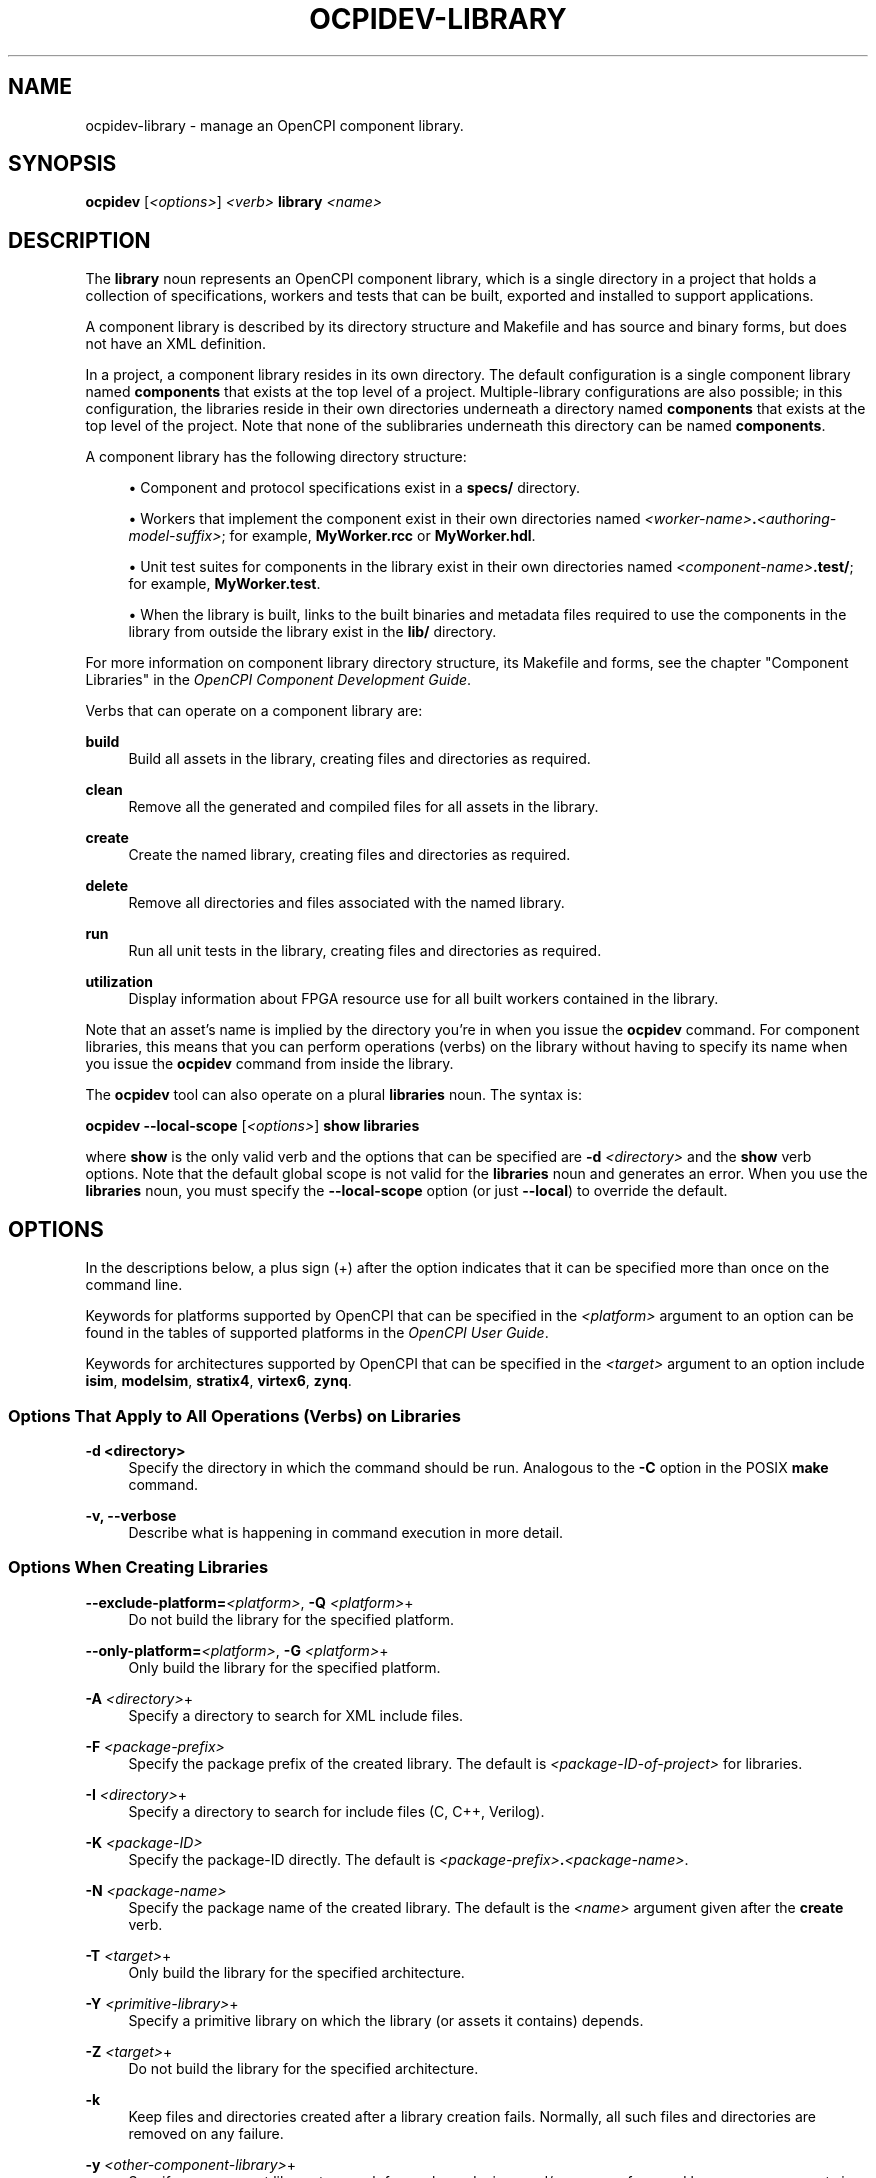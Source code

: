 .\"     Title: ocpidev-library
.\"    Author: [FIXME: author] [see http://www.docbook.org/tdg5/en/html/author]
.\" Generator: DocBook XSL Stylesheets vsnapshot <http://docbook.sf.net/>
.\"      Date: 07/14/2020
.\"    Manual: \ \&
.\"    Source: \ \&
.\"  Language: English
.\"
.TH "OCPIDEV\-LIBRARY" "1" "07/14/2020" "\ \&" "\ \&"
.\" -----------------------------------------------------------------
.\" * Define some portability stuff
.\" -----------------------------------------------------------------
.\" ~~~~~~~~~~~~~~~~~~~~~~~~~~~~~~~~~~~~~~~~~~~~~~~~~~~~~~~~~~~~~~~~~
.\" http://bugs.debian.org/507673
.\" http://lists.gnu.org/archive/html/groff/2009-02/msg00013.html
.\" ~~~~~~~~~~~~~~~~~~~~~~~~~~~~~~~~~~~~~~~~~~~~~~~~~~~~~~~~~~~~~~~~~
.ie \n(.g .ds Aq \(aq
.el       .ds Aq '
.\" -----------------------------------------------------------------
.\" * set default formatting
.\" -----------------------------------------------------------------
.\" disable hyphenation
.nh
.\" disable justification (adjust text to left margin only)
.ad l
.\" -----------------------------------------------------------------
.\" * MAIN CONTENT STARTS HERE *
.\" -----------------------------------------------------------------
.SH "NAME"
ocpidev-library \- manage an OpenCPI component library\&.
.SH "SYNOPSIS"
.sp
\fBocpidev\fR [\fI<options>\fR] \fI<verb>\fR \fBlibrary\fR \fI<name>\fR
.SH "DESCRIPTION"
.sp
The \fBlibrary\fR noun represents an OpenCPI component library, which is a single directory in a project that holds a collection of specifications, workers and tests that can be built, exported and installed to support applications\&.
.sp
A component library is described by its directory structure and Makefile and has source and binary forms, but does not have an XML definition\&.
.sp
In a project, a component library resides in its own directory\&. The default configuration is a single component library named \fBcomponents\fR that exists at the top level of a project\&. Multiple\-library configurations are also possible; in this configuration, the libraries reside in their own directories underneath a directory named \fBcomponents\fR that exists at the top level of the project\&. Note that none of the sublibraries underneath this directory can be named \fBcomponents\fR\&.
.sp
A component library has the following directory structure:
.sp
.RS 4
.ie n \{\
\h'-04'\(bu\h'+03'\c
.\}
.el \{\
.sp -1
.IP \(bu 2.3
.\}
Component and protocol specifications exist in a
\fBspecs/\fR
directory\&.
.RE
.sp
.RS 4
.ie n \{\
\h'-04'\(bu\h'+03'\c
.\}
.el \{\
.sp -1
.IP \(bu 2.3
.\}
Workers that implement the component exist in their own directories named
\fI<worker\-name>\fR\fB\&.\fR\fI<authoring\-model\-suffix>\fR; for example,
\fBMyWorker\&.rcc\fR
or
\fBMyWorker\&.hdl\fR\&.
.RE
.sp
.RS 4
.ie n \{\
\h'-04'\(bu\h'+03'\c
.\}
.el \{\
.sp -1
.IP \(bu 2.3
.\}
Unit test suites for components in the library exist in their own directories named
\fI<component\-name>\fR\fB\&.test/\fR; for example,
\fBMyWorker\&.test\fR\&.
.RE
.sp
.RS 4
.ie n \{\
\h'-04'\(bu\h'+03'\c
.\}
.el \{\
.sp -1
.IP \(bu 2.3
.\}
When the library is built, links to the built binaries and metadata files required to use the components in the library from outside the library exist in the
\fBlib/\fR
directory\&.
.RE
.sp
For more information on component library directory structure, its Makefile and forms, see the chapter "Component Libraries" in the \fIOpenCPI Component Development Guide\fR\&.
.sp
Verbs that can operate on a component library are:
.PP
\fBbuild\fR
.RS 4
Build all assets in the library, creating files and directories as required\&.
.RE
.PP
\fBclean\fR
.RS 4
Remove all the generated and compiled files for all assets in the library\&.
.RE
.PP
\fBcreate\fR
.RS 4
Create the named library, creating files and directories as required\&.
.RE
.PP
\fBdelete\fR
.RS 4
Remove all directories and files associated with the named library\&.
.RE
.PP
\fBrun\fR
.RS 4
Run all unit tests in the library, creating files and directories as required\&.
.RE
.PP
\fButilization\fR
.RS 4
Display information about FPGA resource use for all built workers contained in the library\&.
.RE
.sp
Note that an asset\(cqs name is implied by the directory you\(cqre in when you issue the \fBocpidev\fR command\&. For component libraries, this means that you can perform operations (verbs) on the library without having to specify its name when you issue the \fBocpidev\fR command from inside the library\&.
.sp
The \fBocpidev\fR tool can also operate on a plural \fBlibraries\fR noun\&. The syntax is:
.sp
\fBocpidev \-\-local\-scope\fR [\fI<options>\fR] \fBshow libraries\fR
.sp
where \fBshow\fR is the only valid verb and the options that can be specified are \fB\-d\fR \fI<directory>\fR and the \fBshow\fR verb options\&. Note that the default global scope is not valid for the \fBlibraries\fR noun and generates an error\&. When you use the \fBlibraries\fR noun, you must specify the \fB\-\-local\-scope\fR option (or just \fB\-\-local\fR) to override the default\&.
.SH "OPTIONS"
.sp
In the descriptions below, a plus sign (+) after the option indicates that it can be specified more than once on the command line\&.
.sp
Keywords for platforms supported by OpenCPI that can be specified in the \fI<platform>\fR argument to an option can be found in the tables of supported platforms in the \fIOpenCPI User Guide\fR\&.
.sp
Keywords for architectures supported by OpenCPI that can be specified in the \fI<target>\fR argument to an option include \fBisim\fR, \fBmodelsim\fR, \fBstratix4\fR, \fBvirtex6\fR, \fBzynq\fR\&.
.SS "Options That Apply to All Operations (Verbs) on Libraries"
.PP
\fB\-d <directory>\fR
.RS 4
Specify the directory in which the command should be run\&. Analogous to the
\fB\-C\fR
option in the POSIX
\fBmake\fR
command\&.
.RE
.PP
\fB\-v, \-\-verbose\fR
.RS 4
Describe what is happening in command execution in more detail\&.
.RE
.SS "Options When Creating Libraries"
.PP
\fB\-\-exclude\-platform=\fR\fI<platform>\fR, \fB\-Q\fR \fI<platform>\fR+
.RS 4
Do not build the library for the specified platform\&.
.RE
.PP
\fB\-\-only\-platform=\fR\fI<platform>\fR, \fB\-G\fR \fI<platform>\fR+
.RS 4
Only build the library for the specified platform\&.
.RE
.PP
\fB\-A\fR \fI<directory>\fR+
.RS 4
Specify a directory to search for XML include files\&.
.RE
.PP
\fB\-F\fR \fI<package\-prefix>\fR
.RS 4
Specify the package prefix of the created library\&. The default is
\fI<package\-ID\-of\-project>\fR
for libraries\&.
.RE
.PP
\fB\-I\fR \fI<directory>\fR+
.RS 4
Specify a directory to search for include files (C, C++, Verilog)\&.
.RE
.PP
\fB\-K\fR \fI<package\-ID>\fR
.RS 4
Specify the package\-ID directly\&. The default is
\fI<package\-prefix>\fR\fB\&.\fR\fI<package\-name>\fR\&.
.RE
.PP
\fB\-N\fR \fI<package\-name>\fR
.RS 4
Specify the package name of the created library\&. The default is the
\fI<name>\fR
argument given after the
\fBcreate\fR
verb\&.
.RE
.PP
\fB\-T\fR \fI<target>\fR+
.RS 4
Only build the library for the specified architecture\&.
.RE
.PP
\fB\-Y\fR \fI<primitive\-library>\fR+
.RS 4
Specify a primitive library on which the library (or assets it contains) depends\&.
.RE
.PP
\fB\-Z\fR \fI<target>\fR+
.RS 4
Do not build the library for the specified architecture\&.
.RE
.PP
\fB\-k\fR
.RS 4
Keep files and directories created after a library creation fails\&. Normally, all such files and directories are removed on any failure\&.
.RE
.PP
\fB\-y\fR \fI<other\-component\-library>\fR+
.RS 4
Specify a component library to search for workers, devices and/or specs referenced by one or more assets in the created library\&.
.RE
.SS "Options When Deleting Libraries"
.PP
\fB\-f\fR
.RS 4
Force deletion: do not ask for confirmation when deleting a library\&. Normally, you are asked to confirm a deletion\&.
.RE
.SS "Options When Building Libraries"
.PP
\fB\-\-hdl\fR
.RS 4
Limit the assets being built to HDL primitives, workers or platforms\&.
.RE
.PP
\fB\-\-hdl\-platform=\fR\fI<hdl\-platform>\fR+
.RS 4
Build HDL assets in the library for the specified HDL platform\&.
.RE
.PP
\fB\-\-hdl\-rcc\-platform=\fR\fI<platform>\fR+
.RS 4
Build RCC/ACI assets in the library for the RCC platforms associated with the specified HDL platform\&. If this option is not used (and
\fB\-\-rcc\-platform\fR
\fI<platform>\fR
is also not used), the current development software platform is used as the single RCC platform used for building\&.
.RE
.PP
\fB\-\-hdl\-target=\fR\fI<target>\fR+
.RS 4
Build HDL assets in the library for the specified HDL architecture\&. If only HDL targets are specified (and no HDL platforms), containers are not built for HDL assemblies or unit test suites\&.
.RE
.PP
\fB\-\-rcc\fR
.RS 4
Limit the assets being built to RCC workers\&.
.RE
.PP
\fB\-\-rcc\-platform=\fR\fI<platform>\fR+
.RS 4
Build RCC/ACI assets in the library for the specified RCC platform\&. If this option is not used (and
\fB\-\-hdl\-rcc\-platform\fR
\fI<platform>\fR
is also not used), the current development software platform is used as the single RCC platform used for building\&.
.RE
.PP
\fB\-\-worker=\fR\fI<worker>\fR+
.RS 4
Limit the assets being built to the specified worker\&.
.RE
.SS "Options When Running Libraries"
.sp
The options described here, when used in an "ocpidev run library" command, are applied as appropriate to all of the unit tests that reside in the library\&.
.PP
\fB\-\-accumulate\-errors\fR
.RS 4
Report execution or verification errors as they occur rather than ending the test on the first failure detected\&.
.RE
.PP
\fB\-\-exclude\-platform=\fR\fI<platform>\fR, \fBQ\fR \fI<platform>\fR+
.RS 4
Specify the runtime platform to omit from a unit test suite\&.
.RE
.PP
\fB\-\-hdl\-platform=\fR\fI<platform>\fR+
.RS 4
Specify the HDL platform to use with the unit test suite\&. This option is only valid in generate and build phases\&.
.RE
.PP
\fB\-\-keep\-simulations\fR
.RS 4
Keep HDL simulation files regardless of verification results\&. By default, simulation files are removed if the verification is successful\&. Warning: Simulation files can become large!
.RE
.PP
\fB\-\-library=\fR\fI<library>\fR, \fB\-l\fR \fI<library>\fR
.RS 4
Run the unit test suite(s) in the specified library\&.
.RE
.PP
\fB\-\-mode=\fR\fI<mode>\fR[,\fI<mode>\fR[,\fI<mode>\fR\&...]]
.RS 4
Specify which phase(s) of the unit test suite to execute\&. Valid modes are:
.sp
.RS 4
.ie n \{\
\h'-04'\(bu\h'+03'\c
.\}
.el \{\
.sp -1
.IP \(bu 2.3
.\}
\fBall\fR: execute all five phases (the default if
\fB\-\-mode\fR
is not used)
.RE
.sp
.RS 4
.ie n \{\
\h'-04'\(bu\h'+03'\c
.\}
.el \{\
.sp -1
.IP \(bu 2.3
.\}
\fBgen\fR: execute generate phase
.RE
.sp
.RS 4
.ie n \{\
\h'-04'\(bu\h'+03'\c
.\}
.el \{\
.sp -1
.IP \(bu 2.3
.\}
\fBgen_build\fR: execute generate and build phases
.RE
.sp
.RS 4
.ie n \{\
\h'-04'\(bu\h'+03'\c
.\}
.el \{\
.sp -1
.IP \(bu 2.3
.\}
\fBprep_run_verify\fR: execute prepare, run, and verify phases
.RE
.sp
.RS 4
.ie n \{\
\h'-04'\(bu\h'+03'\c
.\}
.el \{\
.sp -1
.IP \(bu 2.3
.\}
\fBprep\fR: execute prepare phase
.RE
.sp
.RS 4
.ie n \{\
\h'-04'\(bu\h'+03'\c
.\}
.el \{\
.sp -1
.IP \(bu 2.3
.\}
\fBrun\fR: execute run phase
.RE
.sp
.RS 4
.ie n \{\
\h'-04'\(bu\h'+03'\c
.\}
.el \{\
.sp -1
.IP \(bu 2.3
.\}
\fBprep_run\fR: execute prepare and run phases
.RE
.sp
.RS 4
.ie n \{\
\h'-04'\(bu\h'+03'\c
.\}
.el \{\
.sp -1
.IP \(bu 2.3
.\}
\fBverify\fR: execute verify phase
.RE
.sp
.RS 4
.ie n \{\
\h'-04'\(bu\h'+03'\c
.\}
.el \{\
.sp -1
.IP \(bu 2.3
.\}
\fBview\fR: execute the view script (view\&.sh) on an already executed run
.RE
.sp
.RS 4
.ie n \{\
\h'-04'\(bu\h'+03'\c
.\}
.el \{\
.sp -1
.IP \(bu 2.3
.\}
\fBclean_all\fR: clean all generated files
.RE
.sp
.RS 4
.ie n \{\
\h'-04'\(bu\h'+03'\c
.\}
.el \{\
.sp -1
.IP \(bu 2.3
.\}
\fBclean_run\fR: clean all files generated during the run phase
.RE
.RE
.PP
\fB\-\-only\-platform=\fR\fI<platform>\fR, \fBG\fR \fI<platform>\fR+
.RS 4
Specify the runtime platform to use with a unit test suite\&.
.RE
.PP
\fB\-\-rcc\-platform=\fR\fI<platform>\fR+
.RS 4
Specify the RCC platform to use to build and generate the unit tests suite\&.
.RE
.PP
\fB\-\-remotes=\fR\fI<system>\fR
.RS 4
Specify the remote system to run the unit test suite(s) by setting the
\fBOCPI_REMOTE_TEST_SYS\fR
variable\&. See the section "Defining Remote Systems for Executing Tests" in the
\fIOpenCPI Component Development Guide\fR
for more information\&.
.RE
.PP
\fB\-\-view\fR
.RS 4
Run the view script (\fBview\&.sh\fR) for the test at the conclusion of the test suite\(cqs execution\&.
.RE
.SS "Options When Showing Libraries (plural noun only)"
.PP
\fB\-\-json\fR
.RS 4
Format the output in Javascript Object Notation (JSON) format for integration with other software\&.
.RE
.PP
\fB\-\-local\-scope\fR
.RS 4
Only display information about the local library\&.
.RE
.PP
\fB\-\-simple\fR
.RS 4
Format the output as simply as possible\&.
.RE
.PP
\fB\-\-table\fR
.RS 4
Display the output in an easy\-to\-read table\&. This is the default display format used if
\fB\-\-simple\fR
or
\fB\-\-json\fR
are not used\&.
.RE
.SS "Options When Using Utilization on Libraries"
.PP
\fB\-\-hdl=\fR\fI<library>\fR
.RS 4
Display information about FPGA resource use for the built workers contained in the specified HDL library\&.
.RE
.PP
\fB\-\-format=\fR{\fBtable\fR|\fBlatex\fR}
.RS 4
Specify the format in which to output the usage information\&. Specifying
\fBtable\fR
sends the information to stdout in tabular format\&. Specifying
\fBlatex\fR
bypasses
\fBstdout\fR
and writes all output to
\fButilization\&.inc\fR
files in the directories for the assets on which it operates\&.
.RE
.PP
\fB\-\-hdl\-platform=\fR\fI<platform>\fR+
.RS 4
Display information about FPGA resource use for the built workers in the libraries on the specified HDL platform\&.
.RE
.PP
\fB\-\-library=\fR\fI<library>\fR, \fB\-l\fR \fI<library>\fR
.RS 4
Display information about FPGA resource use for the built workers in the specified library\&.
.RE
.PP
\fB\-P\fR \fI<hdl\-platform>\fR
.RS 4
Display information about FPGA resource use for the built workers in the libaries on the specified HDL platform\&.
.RE
.SH "EXAMPLES"
.sp
.RS 4
.ie n \{\
\h'-04' 1.\h'+01'\c
.\}
.el \{\
.sp -1
.IP "  1." 4.2
.\}
Create the default
\fBcomponents\fR
library for a project:
.sp
.if n \{\
.RS 4
.\}
.nf
ocpidev create library components
.fi
.if n \{\
.RE
.\}
.RE
.sp
.RS 4
.ie n \{\
\h'-04' 2.\h'+01'\c
.\}
.el \{\
.sp -1
.IP "  2." 4.2
.\}
Inside the
\fBassets\fR
project, build the
\fButil_comps\fR
library for the
\fBzed\fR
HDL platform and
\fBxilinx13_3\fR
RCC platform\&.
.sp
.if n \{\
.RS 4
.\}
.nf
ocpidev build library util_comps \-\-hdl\-platform zed
                                 \-\-rcc\-platform xilinx13_3
.fi
.if n \{\
.RE
.\}
.RE
.sp
.RS 4
.ie n \{\
\h'-04' 3.\h'+01'\c
.\}
.el \{\
.sp -1
.IP "  3." 4.2
.\}
Inside the
\fBassets\fR
project, clean the
\fButil_comps\fR
library:
.sp
.if n \{\
.RS 4
.\}
.nf
ocpidev clean library util_comps
.fi
.if n \{\
.RE
.\}
.RE
.sp
.RS 4
.ie n \{\
\h'-04' 4.\h'+01'\c
.\}
.el \{\
.sp -1
.IP "  4." 4.2
.\}
Run all the unit tests in the default
\fBcomponents\fR
library inside the current project:
.sp
.if n \{\
.RS 4
.\}
.nf
ocpidev run library components
.fi
.if n \{\
.RE
.\}
.RE
.sp
.RS 4
.ie n \{\
\h'-04' 5.\h'+01'\c
.\}
.el \{\
.sp -1
.IP "  5." 4.2
.\}
Display information about the libraries in the current project:
.sp
.if n \{\
.RS 4
.\}
.nf
ocpidev show libraries \-\-local\-scope
.fi
.if n \{\
.RE
.\}
.RE
.sp
.RS 4
.ie n \{\
\h'-04' 6.\h'+01'\c
.\}
.el \{\
.sp -1
.IP "  6." 4.2
.\}
Display FPGA resource usage information for all built workers in the
\fBcomponents\fR
library in the current project:
.sp
.if n \{\
.RS 4
.\}
.nf
ocpidev utilization library components
.fi
.if n \{\
.RE
.\}
.RE
.SH "BUGS"
.sp
See https://www\&.opencpi\&.org/report\-defects
.SH "RESOURCES"
.sp
See the main web site: https://www\&.opencpi\&.org
.SH "SEE ALSO"
.sp
ocpidev(1) ocpidev\-build(1) ocpidev\-clean(1) ocpidev\-component(1) ocpidev\-create(1) ocpidev\-delete(1) ocpidev\-project(1) ocpidev\-run(1) ocpidev\-show(1) ocpidev\-utilization(1)
.SH "COPYING"
.sp
Copyright (C) 2020 OpenCPI www\&.opencpi\&.org\&. OpenCPI is free software: you can redistribute it and/or modify it under the terms of the GNU Lesser General Public License as published by the Free Software Foundation, either version 3 of the License, or (at your option) any later version\&.
